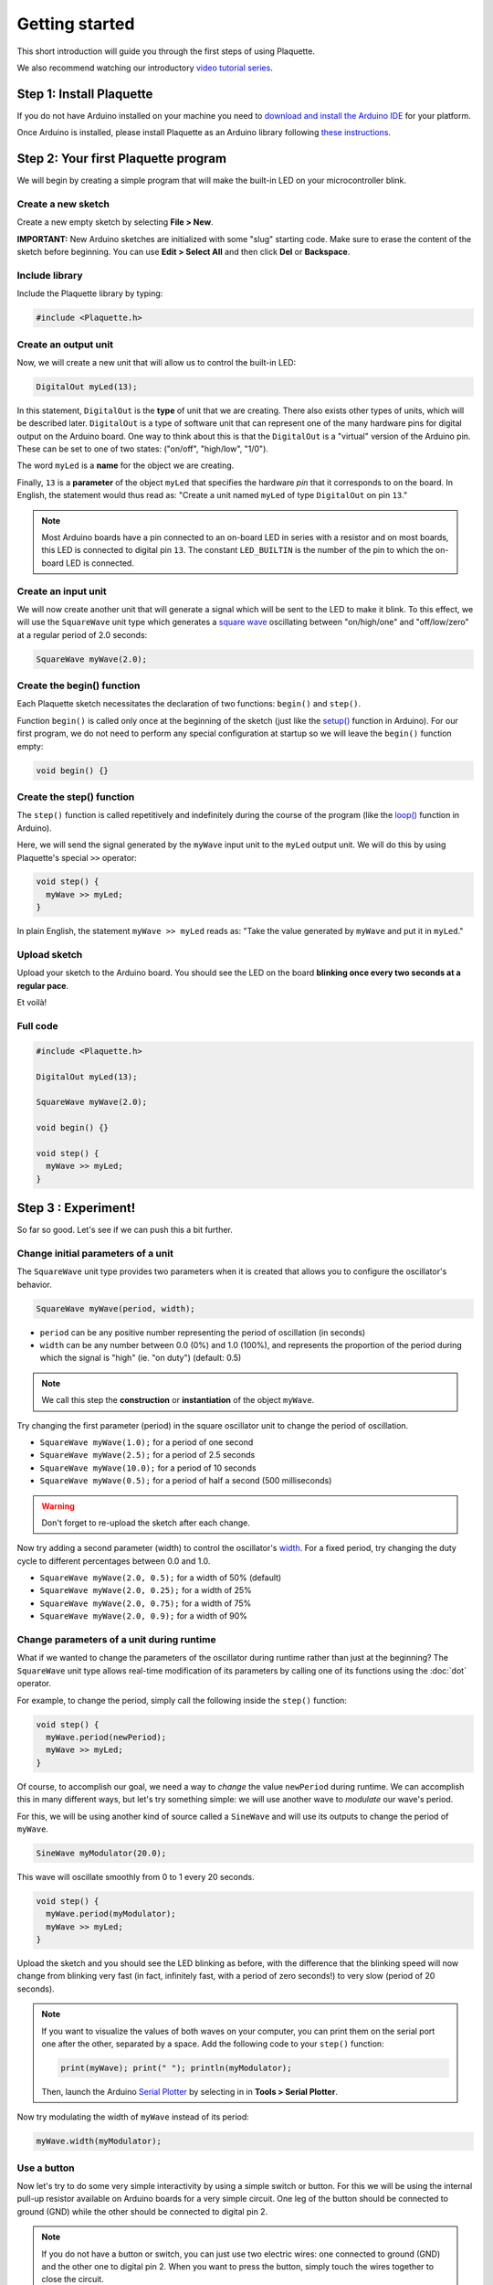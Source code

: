 Getting started
===============

This short introduction will guide you through the first steps of using Plaquette.

We also recommend watching our introductory `video tutorial series <https://www.youtube.com/playlist?list=PLO0YogNIPwXwEsNsoQSKeCdYlepWFrYip>`_.

.. image:: https://img.youtube.com/vi/1H_lj-bvPNc/maxresdefault.jpg
    :alt: Introduction to Plaquette video tutorial series
    :target: https://www.youtube.com/playlist?list=PLO0YogNIPwXwEsNsoQSKeCdYlepWFrYip

Step 1: Install Plaquette
--------------------------

If you do not have Arduino installed on your machine you need to
`download and install the Arduino
IDE <https://www.arduino.cc/en/Main/Software>`__ for your platform.

Once Arduino is installed, please install Plaquette as an Arduino
library following `these
instructions <https://www.arduino.cc/en/Guide/Libraries>`__.

Step 2: Your first Plaquette program
------------------------------------

We will begin by creating a simple program that will make the built-in
LED on your microcontroller blink.

Create a new sketch
~~~~~~~~~~~~~~~~~~~

Create a new empty sketch by selecting **File > New**.

**IMPORTANT:** New Arduino sketches are initialized with some "slug"
starting code. Make sure to erase the content of the sketch before
beginning. You can use **Edit > Select All** and then click **Del** or
**Backspace**.

Include library
~~~~~~~~~~~~~~~

Include the Plaquette library by typing:

.. code:: cpp

    #include <Plaquette.h>

Create an output unit
~~~~~~~~~~~~~~~~~~~~~

Now, we will create a new unit that will allow us to control the
built-in LED:

.. code:: cpp

    DigitalOut myLed(13);

In this statement, ``DigitalOut`` is the **type** of unit that we are
creating. There also exists other types of units, which will be described later.
``DigitalOut`` is a type of software unit that can represent one of the many
hardware pins for digital output on the Arduino board. One way to think about this is that
the ``DigitalOut`` is a "virtual" version of the Arduino pin. These can be set to one of two
states: ("on/off", "high/low", "1/0").

The word ``myLed`` is a **name** for the object we are creating.

Finally, ``13`` is a **parameter** of the object ``myLed`` that specifies the hardware
*pin* that it corresponds to on the board. In English, the statement would thus read 
as: "Create a unit named ``myLed`` of type ``DigitalOut`` on pin ``13``."

.. note::
  Most Arduino boards have a pin connected to an on-board LED in series with a resistor and on 
  most boards, this LED is connected to digital pin ``13``. The constant ``LED_BUILTIN`` is 
  the number of the pin to which the on-board LED is connected.

Create an input unit
~~~~~~~~~~~~~~~~~~~~

We will now create another unit that will generate a signal which will
be sent to the LED to make it blink. To this effect, we will use the
``SquareWave`` unit type which generates a `square
wave <https://en.wikipedia.org/wiki/Square_wave>`__ oscillating between
"on/high/one" and "off/low/zero" at a regular period of 2.0 seconds:

.. code:: cpp

    SquareWave myWave(2.0);

Create the begin() function
~~~~~~~~~~~~~~~~~~~~~~~~~~~

Each Plaquette sketch necessitates the declaration of two functions:
``begin()`` and ``step()``.

Function ``begin()`` is called only once at the beginning of the sketch
(just like the
`setup() <https://www.arduino.cc/reference/en/language/structure/sketch/setup/>`__
function in Arduino). For our first program, we do not need to perform any 
special configuration at startup so we will leave the ``begin()`` function
empty:

.. code:: cpp

    void begin() {}

Create the step() function
~~~~~~~~~~~~~~~~~~~~~~~~~~

The ``step()`` function is called repetitively and indefinitely during
the course of the program (like the
`loop() <https://www.arduino.cc/reference/en/language/structure/sketch/loop/>`__
function in Arduino).

Here, we will send the signal generated by the ``myWave`` input unit
to the ``myLed`` output unit. We will do this by using Plaquette's special
``>>`` operator:

.. code:: cpp

    void step() {
      myWave >> myLed;
    }

In plain English, the statement ``myWave >> myLed`` reads as: "Take the
value generated by ``myWave`` and put it in ``myLed``."

Upload sketch
~~~~~~~~~~~~~

Upload your sketch to the Arduino board. You should see the LED on the
board **blinking once every two seconds at a regular pace**.

Et voilà!

Full code
~~~~~~~~~

.. code:: cpp

    #include <Plaquette.h>

    DigitalOut myLed(13);

    SquareWave myWave(2.0);

    void begin() {}

    void step() {
      myWave >> myLed;
    }

Step 3 : Experiment!
--------------------

So far so good. Let's see if we can push this a bit further.

Change initial parameters of a unit
~~~~~~~~~~~~~~~~~~~~~~~~~~~~~~~~~~~

The ``SquareWave`` unit type provides two parameters when it is created that allows
you to configure the oscillator's behavior.

.. code:: cpp

    SquareWave myWave(period, width);

- ``period`` can be any positive number representing the period of oscillation (in seconds)
- ``width`` can be any number between 0.0 (0%) and 1.0 (100%), and represents the proportion 
  of the period during which the signal is "high" (ie. "on duty") (default: 0.5)

.. note::
   We call this step the **construction** or **instantiation** of the object ``myWave``.

.. image:: images/Plaquette-SquareWave.png

Try changing the first parameter (period) in the square oscillator unit to change 
the period of oscillation.

- ``SquareWave myWave(1.0);`` for a period of one second
- ``SquareWave myWave(2.5);`` for a period of 2.5 seconds
- ``SquareWave myWave(10.0);`` for a period of 10 seconds
- ``SquareWave myWave(0.5);`` for a period of half a second (500 milliseconds)

.. warning::
   Don't forget to re-upload the sketch after each change.

Now try adding a second parameter (width) to control the oscillator's
`width <https://en.wikipedia.org/wiki/Duty_cycle>`__. For a fixed period, try changing 
the duty cycle to different percentages between 0.0 and 1.0.

- ``SquareWave myWave(2.0, 0.5);`` for a width of 50% (default)
- ``SquareWave myWave(2.0, 0.25);`` for a width of 25%
- ``SquareWave myWave(2.0, 0.75);`` for a width of 75%
- ``SquareWave myWave(2.0, 0.9);`` for a width of 90%

.. image:: images/Plaquette-SquareWave-Width.png

Change parameters of a unit during runtime
~~~~~~~~~~~~~~~~~~~~~~~~~~~~~~~~~~~~~~~~~~

What if we wanted to change the parameters of the oscillator during runtime rather than
just at the beginning? The ``SquareWave`` unit type allows real-time modification of
its parameters by calling one of its functions using the :doc:`dot` operator.

For example, to change the period, simply call the following inside the ``step()`` function:

.. code:: cpp

    void step() {
      myWave.period(newPeriod);
      myWave >> myLed;
    }

Of course, to accomplish our goal, we need a way to *change* the value ``newPeriod`` 
during runtime. We can accomplish this in many different ways, but let's try something 
simple: we will use another wave to *modulate* our wave's period.

For this, we will be using another kind of source called a ``SineWave`` and will use its
outputs to change the period of ``myWave``.

.. code:: cpp
    
    SineWave myModulator(20.0);

This wave will oscillate smoothly from 0 to 1 every 20 seconds.

.. image:: images/Plaquette-SineWave.png

.. code:: cpp
    
    void step() {
      myWave.period(myModulator);
      myWave >> myLed;
    }

Upload the sketch and you should see the LED blinking as before, with the difference that
the blinking speed will now change from blinking very fast (in fact, infinitely fast, with 
a period of zero seconds!) to very slow (period of 20 seconds).

.. note::

   If you want to visualize the values of both waves on your computer, you can print them 
   on the serial port one after the other, separated by a space. Add the following code to
   your ``step()`` function:

   .. code:: cpp

     print(myWave); print(" "); println(myModulator);

   Then, launch the Arduino `Serial Plotter <https://docs.arduino.cc/software/ide-v2/tutorials/ide-v2-serial-plotter/>`__
   by selecting in in **Tools > Serial Plotter**.

Now try modulating the width of ``myWave`` instead of its period:

.. code:: cpp
    
    myWave.width(myModulator);

Use a button
~~~~~~~~~~~~

Now let's try to do some very simple interactivity by using a simple switch or button. For this
we will be using the internal pull-up resistor available on Arduino boards for a very simple circuit.
One leg of the button should be connected to ground (GND) while the other should be connected to 
digital pin 2.

.. note::
   
   If you do not have a button or switch, you can just use two electric wires: one connected to 
   ground (GND) and the other one to digital pin 2. When you want to press the button, simply touch 
   the wires together to close the circuit.

Declare the button unit with the other units at the top of your sketch:

.. code:: cpp

   DigitalIn myButton(2, INTERNAL_PULLUP);

You will notice that the type of this unit (:doc:`DigitalIn`) resembles that of our LED-controlling
unit (:doc:`DigitalOut`). This is because both units have something in common: they have only two states:
either on or off, high or low, true or false, one or zero, hence the adjective ``Digital``. However,
while the LED is considered an output or actuator (``Out``) our button is rather an input or sensor
(``In``).

.. note::

   If you are curious, you might also want to know that there is an :doc:`AnalogIn` and an :doc:`AnalogOut`
   types which support sensors and actuators that work with continuous values between 0 and 1 (0% to 100%).

Now, let's use this button as a way to control whether the LED blinks or not. For this, we will need to use 
the value of the button as part of a **condition** for an
`if...else <https://www.arduino.cc/reference/en/language/structure/control-structure/if/>`__
statement.

.. code:: cpp

    void step() {
      if (myButton)
        myWave >> myLed;
      else
        0 >> myLed;
    }

.. note::
   You can rewrite this expression in a more compact way using the 
   `conditional operator (?) <https://www.tutorialspoint.com/arduino/arduino_conditional_operator.htm>`__:

   .. code:: cpp

      void step() {
        (myButton ? myWave : 0) >> myLed;
      }

Full code
~~~~~~~~~

.. code:: cpp

    #include <Plaquette.h>

    DigitalOut myLed(13);

    SquareWave myWave(2.0);

    SineWave myModulator(20.0);

    DigitalIn myButton(2, INTERNAL_PULLUP);

    void begin() {}

    void step() {
      myWave.period(myModulator);

      if (myButton)
        myWave >> myLed;
      else
        0 >> myLed;
    }

More examples
~~~~~~~~~~~~~

You will find more examples in **File > Examples > Plaquette** including:

- Using an analog input such as a photocell or potentiometer
- Using an analog output
- Basic filtering (smoothing, re-scaling)
- Serial input and output
- Event management

We also recommend watching our introductory `video tutorial series <https://www.youtube.com/playlist?list=PLO0YogNIPwXwEsNsoQSKeCdYlepWFrYip>`_.